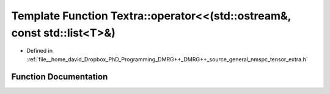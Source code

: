 .. _exhale_function_namespaceTextra_1a9f5d2eac44ffb07d9b83baeb71ed0dda:

Template Function Textra::operator<<(std::ostream&, const std::list<T>&)
========================================================================

- Defined in :ref:`file__home_david_Dropbox_PhD_Programming_DMRG++_DMRG++_source_general_nmspc_tensor_extra.h`


Function Documentation
----------------------


.. doxygenfunction:: Textra::operator<<(std::ostream&, const std::list<T>&)
